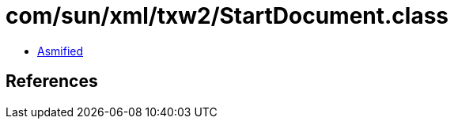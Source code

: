 = com/sun/xml/txw2/StartDocument.class

 - link:StartDocument-asmified.java[Asmified]

== References

